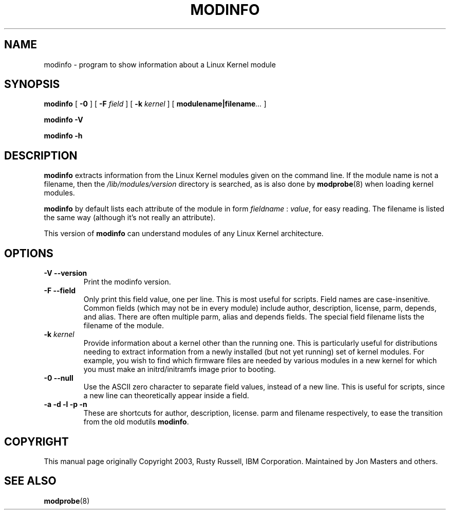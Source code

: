 .\\" auto-generated by docbook2man-spec $Revision: 1.2 $
.TH "MODINFO" "8" "2010-03-01" "" ""
.SH NAME
modinfo \- program to show information about a Linux Kernel module
.SH SYNOPSIS
.sp
\fBmodinfo\fR [ \fB-0\fR ]  [ \fB-F \fIfield\fB\fR ]  [ \fB-k \fIkernel\fB\fR ]  [ \fBmodulename|filename\fR\fI...\fR ] 
.sp
\fBmodinfo -V\fR
.sp
\fBmodinfo -h\fR
.SH "DESCRIPTION"
.PP
\fBmodinfo\fR extracts information from the Linux
Kernel modules given on the command line. If the module name is
not a filename, then the
\fI/lib/modules/\fR\fIversion\fR
directory is searched, as is also done by
\fBmodprobe\fR(8) when loading kernel modules.
.PP
\fBmodinfo\fR by default lists each attribute
of the module in form \fIfieldname\fR :
\fIvalue\fR, for easy reading. The
filename is listed the same way (although it's not really an
attribute).
.PP
This version of \fBmodinfo\fR can understand
modules of any Linux Kernel architecture.
.SH "OPTIONS"
.TP
\fB-V --version\fR
Print the modinfo version.
.TP
\fB-F --field\fR
Only print this field value, one per line. This is most
useful for scripts. Field names are case-insenitive.
Common fields (which may not be in every module) include
author, description,
license, parm,
depends, and alias\&.
There are often multiple parm,
alias and depends
fields. The special field filename
lists the filename of the module.
.TP
\fB-k \fIkernel\fB\fR
Provide information about a kernel other than the running one. This
is particularly useful for distributions needing to extract
information from a newly installed (but not yet running) set of
kernel modules. For example, you wish to find which firmware files
are needed by various modules in a new kernel for which you must
make an initrd/initramfs image prior to booting.
.TP
\fB-0 --null\fR
Use the ASCII zero character to separate field values,
instead of a new line. This is useful for scripts, since
a new line can theoretically appear inside a field.
.TP
\fB-a -d -l -p -n\fR
These are shortcuts for author,
description,
license\&. parm and
filename respectively, to ease the
transition from the old modutils
\fBmodinfo\fR\&.
.SH "COPYRIGHT"
.PP
This manual page originally Copyright 2003, Rusty Russell, IBM
Corporation. Maintained by Jon Masters and others.
.SH "SEE ALSO"
.PP
\fBmodprobe\fR(8)
